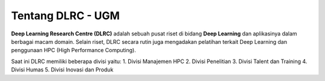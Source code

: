 Tentang DLRC - UGM
==================

**Deep Learning Research Centre (DLRC)** adalah sebuah pusat riset di bidang **Deep Learning** dan aplikasinya dalam berbagai macam domain. Selain riset, DLRC secara rutin juga mengadakan pelatihan terkait Deep Learning dan penggunaan HPC (High Performance Computing).

Saat ini DLRC memiliki beberapa divisi yaitu: 
1. Divisi Manajemen HPC 
2. Divisi Penelitian
3. Divisi Talent dan Training 
4. Divisi Humas 
5. Divisi Inovasi dan Produk 
